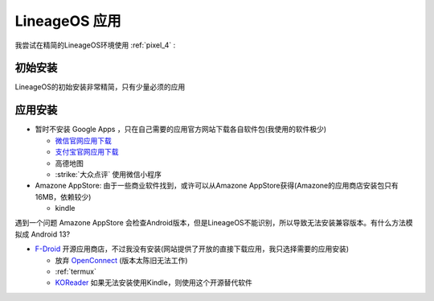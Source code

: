 .. _lineageos_apps:

=====================
LineageOS 应用
=====================

我尝试在精简的LineageOS环境使用 :ref:`pixel_4` :

初始安装
==========

LineageOS的初始安装非常精简，只有少量必须的应用

应用安装
==========

- 暂时不安装 Google Apps ，只在自己需要的应用官方网站下载各自软件包(我使用的软件极少)

  - `微信官网应用下载 <https://weixin.qq.com>`_
  - `支付宝官网应用下载 <https://alipay.com/>`_
  - 高德地图
  - :strike:`大众点评` 使用微信小程序

- Amazone AppStore: 由于一些商业软件找到，或许可以从Amazone AppStore获得(Amazone的应用商店安装包只有16MB，依赖较少)

  - kindle

遇到一个问题 Amazone AppStore 会检查Android版本，但是LineageOS不能识别，所以导致无法安装兼容版本。有什么方法模拟成 Android 13?

- `F-Droid <https://f-droid.org/>`_ 开源应用商店，不过我没有安装(网站提供了开放的直接下载应用，我只选择需要的应用安装)

  - 放弃 `OpenConnect <https://f-droid.org/packages/app.openconnect/>`_ (版本太陈旧无法工作)
  - :ref:`termux`
  - `KOReader <https://f-droid.org/en/packages/org.koreader.launcher.fdroid/>`_ 如果无法安装使用Kindle，则使用这个开源替代软件
